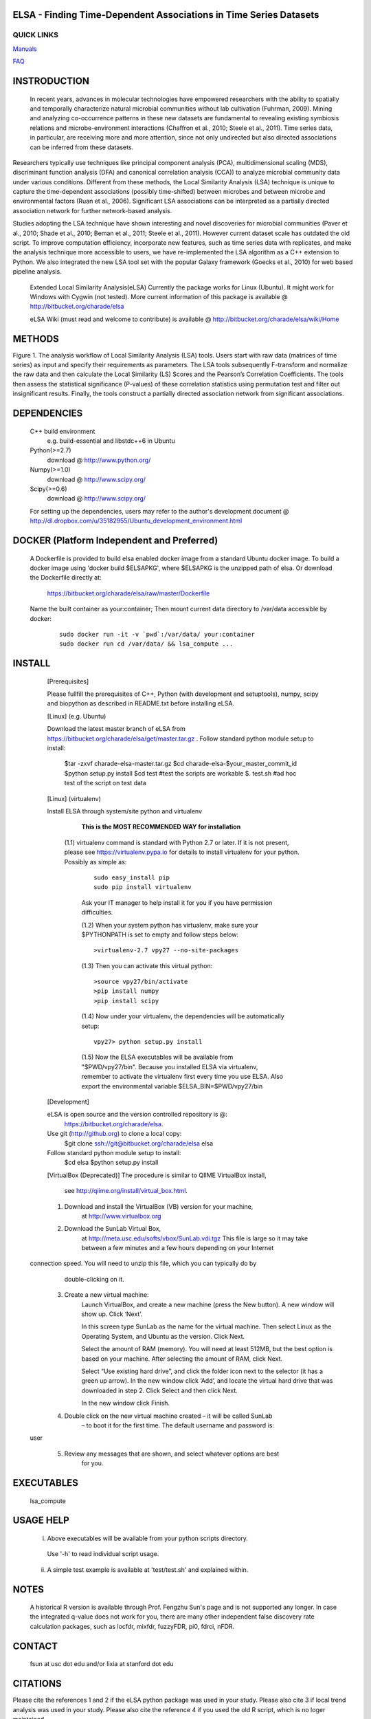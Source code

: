 .. |Logo| image:: https://bitbucket.org/charade/elsa/raw/master/doc/images/elsa_logo.png
   :alt: logo.png
   :height: 50px
   :width: 100px

.. |Pipeline| image:: https://bitbucket.org/charade/elsa/raw/master/doc/images/elsa_pipeline.png
   :alt: pipeline.png
   :height: 450px
   :width: 540px

|Logo| ELSA - Finding Time-Dependent Associations in Time Series Datasets 
==========================================================================================

QUICK LINKS
-----------

`Manuals <https://bitbucket.org/charade/elsa/wiki/Manual>`__

`FAQ <https://bitbucket.org/charade/elsa/wiki/FAQ>`__

INSTRODUCTION
==============

     In recent years, advances in molecular technologies have empowered researchers with the ability to spatially and temporally characterize natural microbial communities without lab cultivation (Fuhrman, 2009). Mining and analyzing co-occurrence patterns in these new datasets are fundamental to revealing existing symbiosis relations and microbe-environment interactions (Chaffron et al., 2010; Steele et al., 2011). Time series data, in particular, are receiving more and more attention, since not only undirected but also directed associations can be inferred from these datasets.

Researchers typically use techniques like principal component analysis (PCA), multidimensional scaling (MDS), discriminant function analysis (DFA) and canonical correlation analysis (CCA)) to analyze microbial community data under various conditions. Different from these methods, the Local Similarity Analysis (LSA) technique is unique to capture the time-dependent associations (possibly time-shifted) between microbes and between microbe and environmental factors (Ruan et al., 2006). Significant LSA associations can be interpreted as a partially directed association network for further network-based analysis.

Studies adopting the LSA technique have shown interesting and novel discoveries for microbial communities (Paver et al., 2010; Shade et al., 2010; Beman et al., 2011; Steele et al., 2011). However current dataset scale has outdated the old script. To improve computation efficiency, incorporate new features, such as time series data with replicates, and make the analysis technique more accessible to users, we have re-implemented the LSA algorithm as a C++ extension to Python. We also integrated the new LSA tool set with the popular Galaxy framework (Goecks et al., 2010) for web based pipeline analysis.

    Extended Local Similarity Analysis(eLSA)
    Currently the package works for Linux (Ubuntu). 
    It might work for Windows with Cygwin (not tested).
    More current information of this package is available @
    http://bitbucket.org/charade/elsa
    
    eLSA Wiki (must read and welcome to contribute) is available @
    http://bitbucket.org/charade/elsa/wiki/Home

METHODS
==============

|Pipeline|

Figure 1. The analysis workflow of Local Similarity Analysis (LSA) tools. Users start with raw data (matrices of time series) as input and specify their requirements as parameters. The LSA tools subsequently F-transform and normalize the raw data and then calculate the Local Similarity (LS) Scores and the Pearson’s Correlation Coefficients. The tools then assess the statistical significance (P-values) of these correlation statistics using permutation test and filter out insignificant results. Finally, the tools construct a partially directed association network from significant associations. 

DEPENDENCIES
=============

    C++ build environment
        e.g. build-essential and libstdc++6 in Ubuntu
    Python(>=2.7) 
        download @ http://www.python.org/
    Numpy(>=1.0)
        download @ http://www.scipy.org/
    Scipy(>=0.6)
        download @ http://www.scipy.org/
    
    For setting up the dependencies, users may refer to the author's development document @
    http://dl.dropbox.com/u/35182955/Ubuntu_development_environment.html

DOCKER (Platform Independent and Preferred)
=============================================

  A Dockerfile is provided to build elsa enabled docker image from a standard Ubuntu docker image. 
  To build a docker image using 'docker build $ELSAPKG', where $ELSAPKG is the unzipped path of elsa.
  Or download the Dockerfile directly at:

    https://bitbucket.org/charade/elsa/raw/master/Dockerfile

  Name the built container as your:container; Then mount current data directory to /var/data accessible by docker:

    ::

      sudo docker run -it -v `pwd`:/var/data/ your:container
      sudo docker run cd /var/data/ && lsa_compute ...

INSTALL
============


    [Prerequisites]

    Please fullfill the prerequisites of C++, Python (with development and setuptools),
    numpy, scipy and biopython as described in README.txt before installing eLSA.
    
    [Linux] (e.g. Ubuntu)

    Download the latest master branch of eLSA from https://bitbucket.org/charade/elsa/get/master.tar.gz .
    Follow standard python module setup to install:
        $tar -zxvf charade-elsa-master.tar.gz
        $cd charade-elsa-$your_master_commit_id
        $python setup.py install
        $cd test      #test the scripts are workable
        $. test.sh    #ad hoc test of the script on test data

    [Linux] (virtualenv)

    Install ELSA through system/site python and virtualenv

      **This is the MOST RECOMMENDED WAY for installation**

     (1.1) virtualenv command is standard with Python 2.7 or later. If it is not present, please see https://virtualenv.pypa.io for details to install virtualenv for your python. Possibly as simple as:

      ::

        sudo easy_install pip
        sudo pip install virtualenv

      Ask your IT manager to help install it for you if you have permission difficulties.

      (1.2) When your system python has virtualenv, make sure your $PYTHONPATH is set to empty and follow steps below:

      ::

        >virtualenv-2.7 vpy27 --no-site-packages

      (1.3) Then you can activate this virtual python:

      ::

        >source vpy27/bin/activate
        >pip install numpy
        >pip install scipy

      (1.4) Now under your virtualenv, the dependencies will be automatically setup:

      ::

        vpy27> python setup.py install

      (1.5) Now the ELSA executables will be available from "$PWD/vpy27/bin". Because you installed ELSA via virtualenv, remember to activate the virtualenv first every time you use ELSA. Also export the environmental variable $ELSA_BIN=$PWD/vpy27/bin

    [Development]

    eLSA is open source and the version controlled repository is @:
        https://bitbucket.org/charade/elsa.
    Use git (http://github.org) to clone a local copy:
        $git clone ssh://git@bitbucket.org/charade/elsa elsa

    Follow standard python module setup to install:
        $cd elsa
        $python setup.py install

    [VirtualBox (Deprecated)]
    The procedure is similar to QIIME VirtualBox install,
        see http://qiime.org/install/virtual_box.html.

    1. Download and install the VirtualBox (VB) version for your machine,
        at http://www.virtualbox.org

    2. Download the SunLab Virtual Box,
        at http://meta.usc.edu/softs/vbox/SunLab.vdi.tgz
        This file is large so it may take
        between a few minutes and a few hours depending on your Internet
  connection speed. You will need to unzip this file, which you can typically do by
        double-clicking on it.

    3. Create a new virtual machine:
        Launch VirtualBox, and create a new machine (press the New button).
        A new window will show up. Click ‘Next’.

        In this screen type SunLab as the name for the virtual machine. Then
        select Linux as the Operating System, and Ubuntu as the version.
        Click Next.

        Select the amount of RAM (memory). You will need at least 512MB, but
        the best option is based on your machine. After selecting the amount of RAM,
        click Next.

        Select “Use existing hard drive”, and click the folder icon next to
        the selector (it has a green up arrow). In the new window click ‘Add’, and
        locate the virtual hard drive that was downloaded in step 2. Click Select and
        then click Next.

        In the new window click Finish.

    4. Double click on the new virtual machine created – it will be called SunLab
        – to boot it for the first time. The default username and password is:
  user

    5. Review any messages that are shown, and select whatever options are best
        for you.

EXECUTABLES
=============

    lsa_compute

USAGE HELP
=============

    (i) Above executables will be available from your python scripts directory.
      Use '-h' to read individual script usage.
    (ii) A simple test example is available at 'test/test.sh' and explained within.

NOTES
=============
    
    A historical R version is available through Prof. Fengzhu Sun's page and is not supported any longer.
    In case the integrated q-value does not work for you, there are many other independent false discovery rate calculation packages, such as locfdr, mixfdr, fuzzyFDR, pi0, fdrci, nFDR.


CONTACT
=============

    fsun at usc dot edu and/or lixia at stanford dot edu

CITATIONS
=============

Please cite the references 1 and 2 if the eLSA python package was used in your study. Please also cite 3 if local trend analysis was used in your study. Please also cite the reference 4 if you used the old R script, which is no loger maintained.

    1. Li C Xia, Dongmei Ai, Jacob Cram, Jed A Fuhrman, Fengzhu Sun. Efficient Statistical Significance Approximation for Local Association Analysis of High-Throughput Time Series Data. Bioinformatics 2013, 29(2):230-237. (https://doi.org/10.1093/bioinformatics/bts668)
    2. Li C Xia, Joshua A Steele, Jacob A Cram, Zoe G Cardon, Sheri L Simmons, Joseph J Vallino, Jed A Fuhrman and Fengzhu Sun. Extended local similarity analysis (eLSA) of microbial community and other time series data with replicates. BMC Systems Biology 2011, 5(S2):S15 (https://doi.org/10.1186/1752-0509-5-S2-S15)
    3. Li C Xia, Dongmei Ai, Jacob Cram, Xiaoyi Liang, Jed Fuhrman, Fengzhu Sun. Statistical significance approximation in local trend analysis of high-throughput time-series data using the theory of Markov chains. BMC Bioinformatics 2015, 16, 301 (https://doi.org/10.1186/s12859-015-0732-8)
    4. Joshua A Steele, Peter D Countway, Li Xia, Patrick D Vigil, J Michael Beman, Diane Y Kim, Cheryl-Emiliane T Chow, Rohan Sachdeva, Adriane C Jones, Michael S Schwalbach, Julie M Rose, Ian Hewson, Anand Patel, Fengzhu Sun, David A Caron, Jed A Fuhrman. Marine bacterial, archaeal and protistan association networks reveal ecological linkages The ISME Journal 2011, 51414–1425
    5. Quansong Ruan, Debojyoti Dutta, Michael S. Schwalbach, Joshua A. Steele, Jed A. Fuhrman and Fengzhu Sun Local similarity analysis reveals unique associations among marine bacterioplankton species and environmental factors Bioinformatics 2006, 22(20):2532-2538
